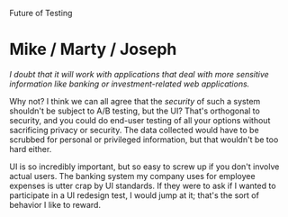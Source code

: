 #+OPTIONS: num:nil toc:nil author:nil timestamp:nil creator:nil

Future of Testing

* Post                                                             :noexport:
  /The future of software testing: What do you think will transform the state of software testing in the future?  Will it be some fundamental technique from the past?  Will remarketing the methods of fundamental software testing into agile “Extreme Testing” methodologies revolutionalize the testing process?  Why or why not?/

  I think the future of testing lies with intelligent automation.  Projects like [[http://research.microsoft.com/en-us/projects/Pex/][Pex]] can generate
  high-coverage test suites for existing code, with many cases a human wouldn't have thought to
  include.  Libraries like [[http://msdn.microsoft.com/en-us/devlabs/dd491992.aspx][Code Contracts]] can do static or runtime checking of interface contracts
  (which are written by humans, but could be extracted from a specification).  Type-checkers and
  thoerem provers can inspect a Z document and look for inconsistencies or a limited set of errors.

  Humans will always be involved in one way or another, at least until we are replaced as the
  dominant life form by machines more intelligent than ourselves, but I can see a market for
  automated assistance in performing human tasks (CAST tools? Intellitest?).

  In one sense, all of software engineering is the repackaging of old ideas; most of the profound
  discoveries we are still relearning today were made 40 years ago.  On the other hand, combining
  them into a form that is easy to digest at different levels of the organization is valuable, so I
  still expect to see people selling the old ideas with new box art.

  The new "extreme" methodologies won't revolutionize testing per se, but as development moves
  towards more iterative models, testing will follow.


* Me / Jesse                                                       :noexport:
  /humans will likely still need to be involved./

  Algorithms will always have limitations.  The key thing is that we're using computers to amplify
  our own abilities, and to make our software better.


* Me / Nick                                                        :noexport:
  /I think ease of automation will also be important./

  The best automation is the kind that helps you without being asked.  Think of Intellisense; the
  computer is trying to finish your sentences.  It doesn't need to be asked, you don't need to do
  elaborate setup and manually run a script, it just does it.  It's a little like having a
  cybernetic eye.

  That's the real key, and the dream of cyberpunk novelists for thirty years: machine augmentation
  of human abilities.  We're starging to see it with writing code, in the form of Intellisense and
  autogenerated WSDL and O/RM wrappers.  Testing is becoming more about writing code, so I think a
  lot of the advances we've made for programming will happen next in testing.


* Joel / Sharad                                                    :noexport:
  /In my experience, I’ve seen that about 10 – 12 years back, developers were more disciplined about
  unit testing and most of the time ensured that their programs do not have any known bugs./

  I'm always suspicious when I read a statement like this.  My dad used to pull this on me: "when I
  was a kid, we walked to school, and here you are complaining about your car ride!"

  I think this is selection bias, and we all do it.  Humans tend to only remember the best and worst
  events of the past, and most generally-pleasant people tend to forget more bad than good.  Thus,
  the further back you go, the rosier the past looks in comparison to the present.

  I've worked with some great engineers, who try very hard to check in only good code.  I don't have
  any data to support the claim that they've gotten worse in the 6 years I've been in this industry,
  and I don't expect to have any after another 10.

* Mike / Matt / Mike / Michael                                     :noexport:
  /Can you imagine Apple using this method for the next iPhone?/

  They could collect telemetry on the current-generation iPhone to inform the design of the next
  one.  This is even more effective on an iPhone than with Windows; an iPhone is almost always
  connected to a network, whereas there are probably millions of PCs that /never/ get connected to
  the Internet.


* Mike / Marty / Joseph
  /I doubt that it will work with applications that deal with more sensitive information like
  banking or investment-related web applications./

  Why not?  I think we can all agree that the /security/ of such a system shouldn't be subject to
  A/B testing, but the UI?  That's orthogonal to security, and you could do end-user testing of all
  your options without sacrificing privacy or security.  The data collected would have to be
  scrubbed for personal or privileged information, but that wouldn't be too hard either.

  UI is so incredibly important, but so easy to screw up if you don't involve actual users.  The
  banking system my company uses for employee expenses is utter crap by UI standards.  If they were
  to ask if I wanted to participate in a UI redesign test, I would jump at it; that's the sort of
  behavior I like to reward.
